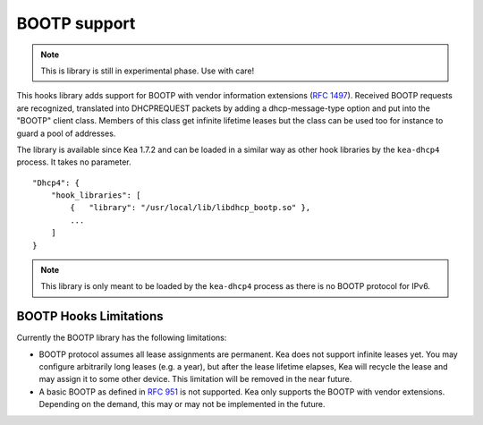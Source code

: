 .. _hooks-bootp:

BOOTP support
=============

.. note::

   This is library is still in experimental phase. Use with care!


This hooks library adds support for BOOTP with vendor information extensions
(`RFC 1497 <https://tools.ietf.org/html/rfc1497>`__). Received BOOTP
requests are recognized, translated into DHCPREQUEST packets by adding
a dhcp-message-type option and put into the "BOOTP" client class.
Members of this class get infinite lifetime leases but the class can
be used too for instance to guard a pool of addresses.

The library is available since Kea 1.7.2 and can be loaded in a
similar way as other hook libraries by the ``kea-dhcp4`` process.
It takes no parameter.

::

    "Dhcp4": {
        "hook_libraries": [
            {   "library": "/usr/local/lib/libdhcp_bootp.so" },
            ...
        ]
    }


.. note::

   This library is only meant to be loaded by the ``kea-dhcp4`` process
   as there is no BOOTP protocol for IPv6.

.. _books-bootp-limitations:

BOOTP Hooks Limitations
~~~~~~~~~~~~~~~~~~~~~~~

Currently the BOOTP library has the following limitations:

- BOOTP protocol assumes all lease assignments are permanent. Kea does not support
  infinite leases yet. You may configure arbitrarily long leases (e.g. a year), but
  after the lease lifetime elapses, Kea will recycle the lease and may assign it
  to some other device. This limitation will be removed in the near future.

- A basic BOOTP as defined in `RFC 951 <https://tools.ietf.org/html/rfc951>`__ is
  not supported. Kea only supports the BOOTP with vendor extensions. Depending on
  the demand, this may or may not be implemented in the future.
